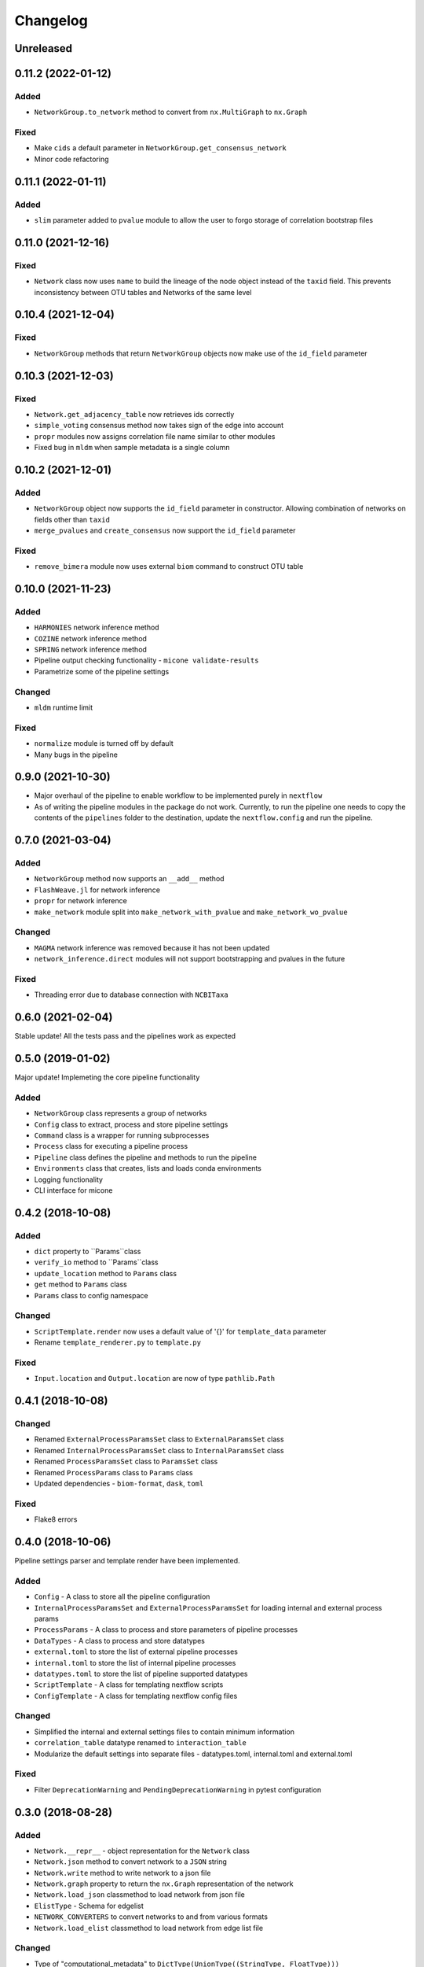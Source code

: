 =========
Changelog
=========

Unreleased
----------

0.11.2 (2022-01-12)
-------------------

Added
+++++

- ``NetworkGroup.to_network`` method to convert from ``nx.MultiGraph`` to ``nx.Graph``

Fixed
+++++

- Make ``cids`` a default parameter in ``NetworkGroup.get_consensus_network``
- Minor code refactoring


0.11.1 (2022-01-11)
-------------------

Added
+++++

- ``slim`` parameter added to ``pvalue`` module to allow the user to forgo storage of correlation bootstrap files


0.11.0 (2021-12-16)
-------------------

Fixed
+++++

- ``Network`` class now uses ``name`` to build the lineage of the node object instead of the ``taxid`` field. This prevents inconsistency between OTU tables and Networks of the same level

0.10.4 (2021-12-04)
-------------------

Fixed
+++++
- ``NetworkGroup`` methods that return ``NetworkGroup`` objects now make use of the ``id_field`` parameter

0.10.3 (2021-12-03)
-------------------

Fixed
+++++
- ``Network.get_adjacency_table`` now retrieves ids correctly
- ``simple_voting`` consensus method now takes sign of the edge into account
- ``propr`` modules now assigns correlation file name similar to other modules
- Fixed bug in ``mldm`` when sample metadata is a single column


0.10.2 (2021-12-01)
-------------------

Added
+++++
- ``NetworkGroup`` object now supports the ``id_field`` parameter in constructor. Allowing combination of networks on fields other than ``taxid``
- ``merge_pvalues`` and ``create_consensus`` now support the ``id_field`` parameter

Fixed
+++++
- ``remove_bimera`` module now uses external ``biom`` command to construct OTU table


0.10.0 (2021-11-23)
-------------------

Added
+++++
- ``HARMONIES`` network inference method
- ``COZINE`` network inference method
- ``SPRING`` network inference method
- Pipeline output checking functionality - ``micone validate-results``
- Parametrize some of the pipeline settings

Changed
+++++++
- ``mldm`` runtime limit

Fixed
+++++
- ``normalize`` module is turned off by default
- Many bugs in the pipeline


0.9.0 (2021-10-30)
------------------

- Major overhaul of the pipeline to enable workflow to be implemented purely in ``nextflow``
- As of writing the pipeline modules in the package do not work. Currently, to run the pipeline one needs to copy the contents of the ``pipelines`` folder to the destination, update the ``nextflow.config`` and run the pipeline.


0.7.0 (2021-03-04)
------------------

Added
+++++
- ``NetworkGroup`` method now supports an ``__add__`` method
- ``FlashWeave.jl`` for network inference
- ``propr`` for network inference
- ``make_network`` module split into ``make_network_with_pvalue`` and ``make_network_wo_pvalue``

Changed
+++++++
- ``MAGMA`` network inference was removed because it has not been updated
- ``network_inference.direct`` modules will not support bootstrapping and pvalues in the future

Fixed
+++++
- Threading error due to database connection with ``NCBITaxa``


0.6.0 (2021-02-04)
------------------

Stable update! All the tests pass and the pipelines work as expected

0.5.0 (2019-01-02)
------------------

Major update! Implemeting the core pipeline functionality

Added
+++++
- ``NetworkGroup`` class represents a group of networks
- ``Config`` class to extract, process and store pipeline settings
- ``Command`` class is a wrapper for running subprocesses
- ``Process`` class for executing a pipeline process
- ``Pipeline`` class defines the pipeline and methods to run the pipeline
- ``Environments`` class that creates, lists and loads conda environments
- Logging functionality
- CLI interface for micone


0.4.2 (2018-10-08)
------------------

Added
+++++
-  ``dict`` property to ``Params``class
- ``verify_io`` method to ``Params``class
- ``update_location`` method to ``Params`` class
- ``get`` method to ``Params`` class
- ``Params`` class to config namespace

Changed
+++++++
- ``ScriptTemplate.render`` now uses a default value of '{}' for ``template_data`` parameter
- Rename ``template_renderer.py`` to ``template.py``

Fixed
+++++
- ``Input.location`` and ``Output.location`` are now of type ``pathlib.Path``


0.4.1 (2018-10-08)
------------------

Changed
+++++++
- Renamed ``ExternalProcessParamsSet`` class to ``ExternalParamsSet`` class
- Renamed ``InternalProcessParamsSet`` class to ``InternalParamsSet`` class
- Renamed ``ProcessParamsSet`` class to ``ParamsSet`` class
- Renamed ``ProcessParams`` class to ``Params`` class
- Updated dependencies - ``biom-format``, ``dask``, ``toml``

Fixed
+++++
- Flake8 errors


0.4.0 (2018-10-06)
------------------

Pipeline settings parser and template render have been implemented.

Added
+++++
- ``Config`` - A class to store all the pipeline configuration
- ``InternalProcessParamsSet`` and ``ExternalProcessParamsSet`` for loading internal and external process params
- ``ProcessParams`` - A class to process and store parameters of pipeline processes
- ``DataTypes`` - A class to process and store datatypes
- ``external.toml`` to store the list of external pipeline processes
- ``internal.toml`` to store the list of internal pipeline processes
- ``datatypes.toml`` to store the list of pipeline supported datatypes
- ``ScriptTemplate`` - A class for templating nextflow scripts
- ``ConfigTemplate`` - A class for templating nextflow config files

Changed
+++++++
- Simplified the internal and external settings files to contain minimum information
- ``correlation_table`` datatype renamed to ``interaction_table``
- Modularize the default settings into separate files - datatypes.toml, internal.toml and external.toml

Fixed
+++++
- Filter ``DeprecationWarning`` and ``PendingDeprecationWarning`` in pytest configuration


0.3.0 (2018-08-28)
------------------

Added
+++++
- ``Network.__repr__`` - object representation for the ``Network`` class
- ``Network.json`` method to convert network to a ``JSON`` string
- ``Network.write`` method to write network to a json file
- ``Network.graph`` property to return the ``nx.Graph`` representation of the network
- ``Network.load_json`` classmethod to load network from json file
- ``ElistType`` - Schema for edgelist
- ``NETWORK_CONVERTERS`` to convert networks to and from various formats
- ``Network.load_elist`` classmethod to load network from edge list file

Changed
+++++++
- Type of "computational_metadata" to ``DictType(UnionType((StringType, FloatType)))``
- "computational_metadata" now includes 'interaction_threshold', 'pvalue_threshold' and 'pvalue_correction'
- "abundance" is now not a required field for a node
- Refactor network models into 'network_schema' module

Fixed
+++++
- Type annotation for link_set in ``Network._create_network``
- Test data is now from the same source (all FMT datasets are from deblur)
- Prevent re-correction of pvalues when loading from json or elist file


0.2.4 (2018-08-23)
------------------

Added
+++++
- ``travis-sphinx`` to automatically deploy 'sphinx' docs to ``gh-pages``
- Custom ``JsonEncoder`` class to encode json network data

Changed
+++++++
- sphix theme to ``sphinx_rtd_theme``

Fixed
+++++
- ``Network._create_network`` now removes complementary links in undirected networks


0.2.3 (2018-08-23)
------------------

Added
+++++
- ``Network.load_data`` to create networks from files
- 'computational_metadata' to test data

Changed
+++++++
- Add 'computational_metadata' to 'correlation_data' fixtures and tests


0.2.2 (2018-08-22)
------------------

Added
+++++
- ``Lineage.taxid`` property and tests
- ``NodesModel``, ``LinksModel`` and ``NetworkmetadataModel``
- ``Network`` class to read, write and manipulate networks and tests
- 'network_files' and 'correlation_data' fixtures for tests

Changed
+++++++
- Keys for ``MetadataType`` class
- Incorporate new keys in 'metadata.json' in test data
- Changed ``MetadataType`` from 'BaseType' to 'Model'
- Renamed ``MetadataType`` -> ``MetadataModel``


0.2.1 (2018-08-17)
------------------

Added
+++++
- ``ChildrenmapType`` class and tests

Changed
+++++++
- Network metadata files for tests


0.2.0 (2018-08-17)
------------------

Added
+++++
- ``Lineage`` class
- ``Otu`` class
- ``OtuValidator`` class
- ``OtuSchema`` class
- ``taxmetadata_converter`` functions to convert to and from ``qiime1`` and ``qiime2`` taxonomy formats


0.1.0 (2018-06-30)
------------------

Added
+++++
- First release and initial commits


.. _[0.2.3]: https://github.com/dileep-kishore/micone/compare/v0.2.2...v0.2.3
.. _[0.2.2]: https://github.com/dileep-kishore/micone/compare/v0.2.1...v0.2.2
.. _[0.2.1]: https://github.com/dileep-kishore/micone/compare/v0.2.0...v0.2.1
.. _[0.2.0]: https://github.com/dileep-kishore/micone/compare/v0.1.0...v0.2.0

